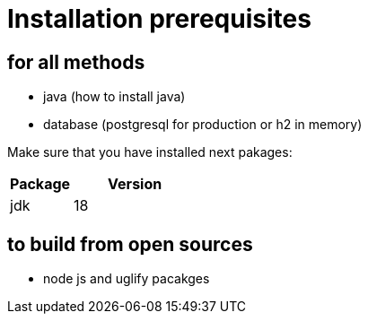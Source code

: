 = Installation prerequisites

== for all methods
* java (how to install java)
* database (postgresql for production or h2 in memory)

Make sure that you have installed next pakages:

[cols="1,2",options="header"]
|===
|Package |Version
|jdk |18
|===


== to build from open sources
* node js and uglify pacakges